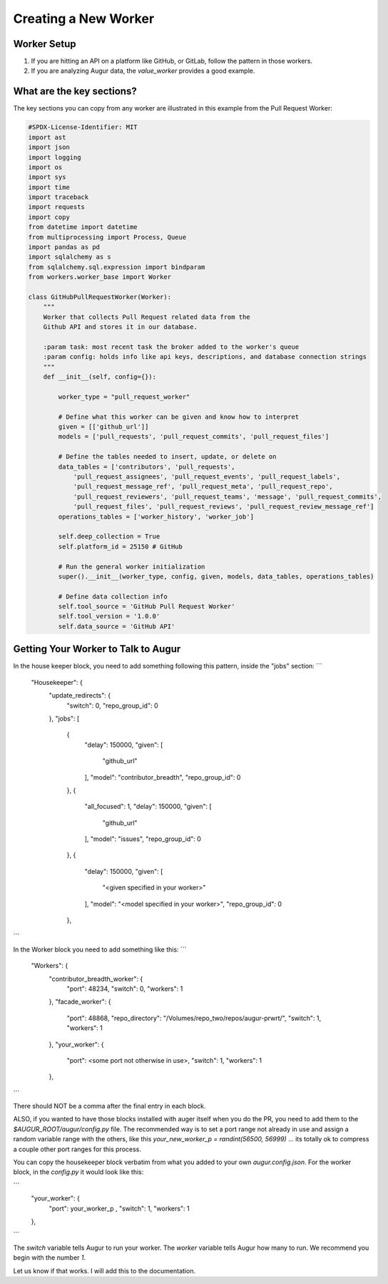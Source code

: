 ============================
Creating a New Worker
============================

Worker Setup
---------------------

1. If you are hitting an API on a platform like GitHub, or GitLab, follow the pattern in those workers. 
2. If you are analyzing Augur data, the `value_worker` provides a good example. 

What are the key sections? 
------------------------

The key sections you can copy from any worker are illustrated in this example from the Pull Request Worker:  

.. code-block:: python


    #SPDX-License-Identifier: MIT
    import ast
    import json
    import logging
    import os
    import sys
    import time
    import traceback
    import requests
    import copy
    from datetime import datetime
    from multiprocessing import Process, Queue
    import pandas as pd
    import sqlalchemy as s
    from sqlalchemy.sql.expression import bindparam
    from workers.worker_base import Worker

    class GitHubPullRequestWorker(Worker):
        """
        Worker that collects Pull Request related data from the
        Github API and stores it in our database.

        :param task: most recent task the broker added to the worker's queue
        :param config: holds info like api keys, descriptions, and database connection strings
        """
        def __init__(self, config={}):

            worker_type = "pull_request_worker"

            # Define what this worker can be given and know how to interpret
            given = [['github_url']]
            models = ['pull_requests', 'pull_request_commits', 'pull_request_files']

            # Define the tables needed to insert, update, or delete on
            data_tables = ['contributors', 'pull_requests',
                'pull_request_assignees', 'pull_request_events', 'pull_request_labels',
                'pull_request_message_ref', 'pull_request_meta', 'pull_request_repo',
                'pull_request_reviewers', 'pull_request_teams', 'message', 'pull_request_commits',
                'pull_request_files', 'pull_request_reviews', 'pull_request_review_message_ref']
            operations_tables = ['worker_history', 'worker_job']

            self.deep_collection = True
            self.platform_id = 25150 # GitHub

            # Run the general worker initialization
            super().__init__(worker_type, config, given, models, data_tables, operations_tables)

            # Define data collection info
            self.tool_source = 'GitHub Pull Request Worker'
            self.tool_version = '1.0.0'
            self.data_source = 'GitHub API'

Getting Your Worker to Talk to Augur
------------------------------------

In the house keeper block, you need to add something following this pattern, inside the "jobs" section: 
```
    "Housekeeper": {
        "update_redirects": {
            "switch": 0,
            "repo_group_id": 0
        },
        "jobs": [
            {
                "delay": 150000,
                "given": [
                    "github_url"
                ],
                "model": "contributor_breadth",
                "repo_group_id": 0
            },
            {
                "all_focused": 1,
                "delay": 150000,
                "given": [
                    "github_url"
                ],
                "model": "issues",
                "repo_group_id": 0
            },
            {
                "delay": 150000,
                "given": [
                    "<given specified in your worker>"
                ],
                "model": "<model specified in your worker>",
                "repo_group_id": 0
            },
```

In the Worker block you need to add something like this: 
```
    "Workers": {
        "contributor_breadth_worker": {
            "port": 48234,
            "switch": 0,
            "workers": 1
        },
        "facade_worker": {
            "port": 48868,
            "repo_directory": "/Volumes/repo_two/repos/augur-prwrt/",
            "switch": 1,
            "workers": 1
        },
        "your_worker": {
            "port": <some port not otherwise in use>,
            "switch": 1,
            "workers": 1
        },
```

There should NOT be a comma after the final entry in each block. 

ALSO, if you wanted to have those blocks installed with auger itself when you do the PR, you need to add them to the `$AUGUR_ROOT/augur/config.py` file. The recommended way is to set a port range not already in use and assign a random variable range with the others, like this `your_new_worker_p = randint(56500, 56999)` ... its totally ok to compress a couple other port ranges for this process.

You can copy the housekeeper block verbatim from what you added to your own `augur.config.json`. For the worker block, in the `config.py` it would look like this: 

```
                "your_worker": {
                    "port": your_worker_p ,
                    "switch": 1,
                    "workers": 1
                },
```

The `switch` variable tells Augur to run your worker. The `worker` variable tells Augur how many to run. We recommend you begin with the number `1`.

Let us know if that works.  I will add this to the documentation. 